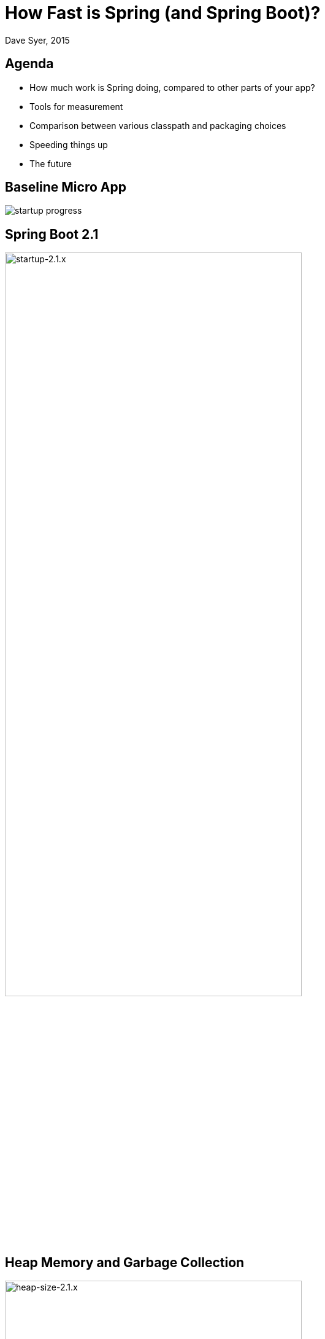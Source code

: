 = How Fast is Spring (and Spring Boot)?
Dave Syer, 2015
:backend: deckjs
:deckjs_transition: fade
:navigation:
:icons: font
:menu:
:goto:
:hash:
:status:
:scale:
:source-highlighter: pygments
:deckjs_theme: spring
:deckjsdir: ../deck.js

== Agenda

* How much work is Spring doing, compared to other parts of your app?
* Tools for measurement
* Comparison between various classpath and packaging choices
* Speeding things up
* The future

== Baseline Micro App

image::images/fast/startup-progress.png[]

== Spring Boot 2.1

image::https://docs.google.com/spreadsheets/d/e/2PACX-1vQpSEfx0Y1W9aD3XVyn91-S0jtUp2DRCQSy_W_LMGyMR91YLAQ1mL7MiR1BRd8VzshvtuxzL6WAnlxf/pubchart?oid=1818051570&format=image[startup-2.1.x,width=75%]

== Heap Memory and Garbage Collection

image::https://docs.google.com/spreadsheets/d/e/2PACX-1vQpSEfx0Y1W9aD3XVyn91-S0jtUp2DRCQSy_W_LMGyMR91YLAQ1mL7MiR1BRd8VzshvtuxzL6WAnlxf/pubchart?oid=1685708082&format=image[heap-size-2.1.x,width=75%]

== Garbage Collection

[cols="52a,48a"]
|===
|image::images/fast/flame_20.svg[flame_20]
|image::images/fast/flame_21.svg[flame_21]

| Spring Boot 2.0
| Spring Boot 2.1
|===

== How Fast is Spring?

TL;DR How do I make my app go faster?

* Classpath exclusions from Spring Boot web starters.
* Use the `spring-context-indexer`.
* Don't use actuators if you can afford not to.
* Use Spring Boot 2.1 and Spring 5.1 when they are available.
* Use explicit `spring.config.location`
* Switch off JMX: `spring.jmx.enabled=false`
* Make bean definitions lazy by default.
* Unpack the fat jar and run with an explicit classpath.
* Run the JVM with `-noverify`. Also consider `-XX:TieredStopAtLevel=1`
* Use functional bean definition.
* (Build a native image.)

== Tools

* Benchmarks: http://openjdk.java.net/projects/code-tools/jmh/[JMH]
* Profiling: https://github.com/jvm-profiling-tools/async-profiler[async-profiler]
* GC pressure: http://openjdk.java.net/projects/jmc/[JMC] a.k.a. Flight Controller
* Classpath manipulation: https://github.com/dsyer/spring-boot-thin-launcher[Thin Launcher]

== Benchmarks: Application Startup

https://github.com/dsyer/spring-boot-startup-bench/blob/master/static/README.adoc[Static benchmarks] from https://github.com/dsyer/spring-boot-startup-bench. New JVM (separate process) per application startup, explicit classpath (not fat jar).

```
Benchmark   (sample) Mode  Cnt  Score   Error  Units Beans Classes
MainBenchmark  actr  avgt   10  1.316 ± 0.060   s/op 186   5666
MainBenchmark  jdbc  avgt   10  1.237 ± 0.050   s/op 147   5625
MainBenchmark  demo  avgt   10  1.056 ± 0.040   s/op 111   5266
MainBenchmark  slim  avgt   10  1.003 ± 0.011   s/op 105   5208
MainBenchmark  thin  avgt   10  0.855 ± 0.028   s/op 60    4892
MainBenchmark  lite  avgt   10  0.694 ± 0.015   s/op 30    4580
MainBenchmark  func  avgt   10  0.652 ± 0.017   s/op 25    4378
```

== Number of Classes vs. Startup Time

image::https://docs.google.com/spreadsheets/d/e/2PACX-1vR8B4l5WkWf-9gZWmIYTkmBWM7YWf5bRg852OakrV0G2-vtfM_UkVNRC3cTVk1079HagnMVHYZnvbib/pubchart?oid=88442446&amp;format=image[,width=75%]

== WebFlux and Micro Apps

https://github.com/dsyer/spring-boot-startup-bench/blob/master/flux/README.adoc[Flux benchmarks] from https://github.com/dsyer/spring-boot-startup-bench

```
Benchmark            (sample)  Mode  Cnt  Score   Error  Units Classes
MainBenchmark.main       jlog    ss   10  0.933 ± 0.065   s/op 4367
MainBenchmark.main       demo    ss   10  1.081 ± 0.075   s/op 5779
MiniBenchmark.boot       jlog    ss   10  0.486 ± 0.020   s/op 2974
MiniBenchmark.boot       demo    ss   10  0.579 ± 0.041   s/op 4138
MiniBenchmark.mini       jlog    ss   10  0.420 ± 0.011   s/op 2351
MiniBenchmark.mini       demo    ss   10  0.538 ± 0.009   s/op 3138
MiniBenchmark.micro      jlog    ss   10  0.186 ± 0.006   s/op 1371
MiniBenchmark.micro      demo    ss   10  0.288 ± 0.006   s/op 2112
```

== Number of Classes vs. Startup Time

image::https://docs.google.com/spreadsheets/d/e/2PACX-1vR8B4l5WkWf-9gZWmIYTkmBWM7YWf5bRg852OakrV0G2-vtfM_UkVNRC3cTVk1079HagnMVHYZnvbib/pubchart?oid=976086548&format=image[width=75%]

== JVM Tweaks

* Command line: `-noverify` `-XX:TieredStopAtLevel=1` `-Djava.security.egd=file:/dev/./urandom`
* Java 10/11: CDS, AOT (GraalVM)
* Open J9: CDS
* Explicit classpath (exploded archive)

== Open J9

```
Benchmark            (sample)  Mode  Cnt  Score   Error  Units Classes
MainBenchmark.main       jlog    ss   10  0.709 ± 0.034   s/op 4536
MainBenchmark.main       demo    ss   10  0.939 ± 0.027   s/op 5954
MiniBenchmark.boot       jlog    ss   10  0.406 ± 0.085   s/op 3090
MiniBenchmark.boot       demo    ss   10  0.505 ± 0.035   s/op 4314
MiniBenchmark.mini       jlog    ss   10  0.340 ± 0.018   s/op 2427
MiniBenchmark.mini       demo    ss   10  0.432 ± 0.019   s/op 3256
MiniBenchmark.micro      jlog    ss   10  0.152 ± 0.045   s/op 1436
MiniBenchmark.micro      demo    ss   10  0.204 ± 0.019   s/op 2238
```

image::https://docs.google.com/spreadsheets/d/e/2PACX-1vQpSEfx0Y1W9aD3XVyn91-S0jtUp2DRCQSy_W_LMGyMR91YLAQ1mL7MiR1BRd8VzshvtuxzL6WAnlxf/pubchart?oid=1689271723&format=image[width=75%]

== Classpath Exclusions

YMMV, but consider excluding:

* Jackson (`spring-boot-starter-json`)
* Logback (`spring-boot-starter-logging`)
* Hibernate Validator (`org.hibernate.validator:hibernate-validator`)
* Actuators (`spring-boot-starter-actuator`)

== Spring Tweaks

* Use the `spring-context-indexer`.
* Don't use actuators if you can afford not to.
* Use Spring Boot 2.1 and Spring 5.1 when they are available.
* Use explicit `spring.config.location`
* Switch off JMX: `spring.jmx.enabled=false`
* Make bean definitions lazy by default.
* Use functional bean definition.

== Lazy Beans

* Spring Data `@EnableJpaRepositories(bootstrapMode=BootstrapMode.LAZY)`
* `BeanFactoryPostProcessor` that switches all beans to `lazy=true`
* Look carefully at custom beans with expensive `@PostConstruct`

== Lazy Subsystems

Break down application into modules and initialize each one separately on demand.

E.g. see https://github.com/dsyer/spring-boot-lazy-actuator[Lazy Actuator]

.pom.xml
```xml
<dependency>
	<groupId>org.springframework.boot.experimental</groupId>
	<artifactId>spring-boot-lazy-actuator</artifactId>
	<version>1.0.0.BUILD-SNAPSHOT</version>
</dependency>
```

== Functional Bean Definitions

Before:

```java
@Configuration
public class SampleConfiguration {
    
    @Bean
    public Foo foo() {
        return new Foo();
    }

    @Bean
    public Bar bar(Foo foo) {
        return new Bar(foo);
    }

}
```

== Functional Bean Definitions

After:

```java
public class SampleConfiguration
        implements ApplicationContextInitializer<GenericApplicationContext> {

    public Foo foo() {
        return new Foo();
    }

    public Bar bar(Foo foo) {
        return new Bar(foo);
    }

    @Override
    public void initialize(GenericApplicationContext context) {
        context.registerBean(SampleConfiguration.class);
        context.registerBean(Foo.class,
                () -> context.getBean(SampleConfiguration.class).foo());
        context.registerBean(Bar.class, () -> context.getBean(SampleConfiguration.class)
                .bar(context.getBean(Foo.class)));
    }

}
```

== Result

image::images/fast/startup-progress.png[]

C.f. `Bunc` vs `Demo`.

== Examples

* https://github.com/dsyer/spring-boot-micro-apps[Micro apps] (`FuncApplication` and `BuncApplication`)
* Spring Cloud Function AWS adapter

== Functional Beans: Research

* Convert `@Configuration` to `ApplicationContextInitializer`
    - runtime (https://github.com/dsyer/spring-boot-auto-reflect[reflection])
    - compile time

Compile time options:

* Annotation processor (standard JDK feature)
* Byte code enhancement, e.g. https://github.com/dsyer/spring-init-experiment[Byte Buddy] plugin

== Ahead of Time Compilation (AOT)

Native images can be very efficient (see https://github.com/oracle/graal[Graal VM]).

```
$ native-image -H:Name=target/bunc ... com.example.func.BuncApplication
$ ./target/bunc

  .   ____          _            __ _ _
 /\\ / ___'_ __ _ _(_)_ __  __ _ \ \ \ \
( ( )\___ | '_ | '_| | '_ \/ _` | \ \ \ \
 \\/  ___)| |_)| | | | | || (_| |  ) ) ) )
  '  |____| .__|_| |_|_| |_\__, | / / / /
 =========|_|==============|___/=/_/_/_/
 :: Spring Boot ::                        

...
Aug 07, 2018 11:25:13 AM org.springframework.boot.web.embedded.netty.NettyWebServer start
INFO: Netty started on port(s): 8080
Aug 07, 2018 11:25:13 AM org.springframework.boot.StartupInfoLogger logStarted
INFO: Started application in 0.036 seconds (JVM running for 0.04)
Benchmark app started
Started HttpServer: 40ms
```

Downside: you lose all of JVM benefits (debugging, manageability, dynamic compilation, garbage collection).

Also, too many issues still for general purpose use.

== Links

* https://github.com/dsyer/spring-boot-startup-bench - older (back to Spring Boot 1.3), fat jar data
* https://github.com/dsyer/spring-boot-startup-bench/blob/master/static/README.adoc[/static] benchmarks in the same repo - newer, explores classes loaded correlation
* https://github.com/dsyer/spring-boot-startup-bench/blob/master/static/README.adoc[/flux] benchmarks in the same repo - WebFlux
* https://github.com/dsyer/spring-boot-allocations - explore functional beans and GC pressure
* https://github.com/dsyer/spring-boot-micro-apps - functional beans and AOT (samples not benchmarks)
* https://github.com/dsyer/spring-boot-aot - AOT compilation and Graal VM
